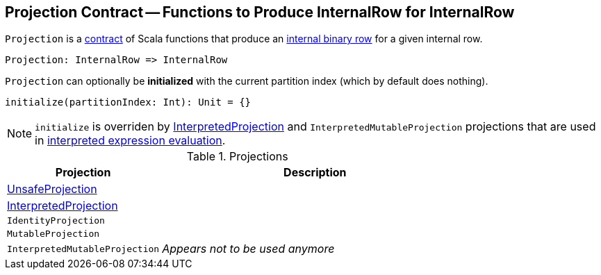 == [[Projection]] Projection Contract -- Functions to Produce InternalRow for InternalRow

`Projection` is a <<contract, contract>> of Scala functions that produce an link:spark-sql-InternalRow.adoc[internal binary row] for a given internal row.

[source, scala]
----
Projection: InternalRow => InternalRow
----

[[initialize]]
`Projection` can optionally be *initialized* with the current partition index (which by default does nothing).

[source, scala]
----
initialize(partitionIndex: Int): Unit = {}
----

NOTE: `initialize` is overriden by link:spark-sql-InterpretedProjection.adoc#initialize[InterpretedProjection] and `InterpretedMutableProjection` projections that are used in link:spark-sql-Expression.adoc#eval[interpreted expression evaluation].

[[implementations]]
.Projections
[cols="1,2",options="header",width="100%"]
|===
| Projection
| Description

| [[UnsafeProjection]] link:spark-sql-UnsafeProjection.adoc[UnsafeProjection]
|

| [[InterpretedProjection]] link:spark-sql-InterpretedProjection.adoc[InterpretedProjection]
|

| [[IdentityProjection]] `IdentityProjection`
|

| [[MutableProjection]] `MutableProjection`
|

| [[InterpretedMutableProjection]] `InterpretedMutableProjection`
| _Appears not to be used anymore_
|===
